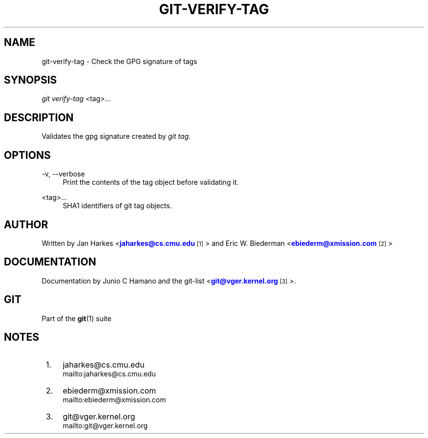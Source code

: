 '\" t
.\"     Title: git-verify-tag
.\"    Author: [see the "Author" section]
.\" Generator: DocBook XSL Stylesheets v1.75.2 <http://docbook.sf.net/>
.\"      Date: 04/06/2011
.\"    Manual: Git Manual
.\"    Source: Git 1.7.4.4
.\"  Language: English
.\"
.TH "GIT\-VERIFY\-TAG" "1" "04/06/2011" "Git 1\&.7\&.4\&.4" "Git Manual"
.\" -----------------------------------------------------------------
.\" * set default formatting
.\" -----------------------------------------------------------------
.\" disable hyphenation
.nh
.\" disable justification (adjust text to left margin only)
.ad l
.\" -----------------------------------------------------------------
.\" * MAIN CONTENT STARTS HERE *
.\" -----------------------------------------------------------------
.SH "NAME"
git-verify-tag \- Check the GPG signature of tags
.SH "SYNOPSIS"
.sp
\fIgit verify\-tag\fR <tag>\&...
.SH "DESCRIPTION"
.sp
Validates the gpg signature created by \fIgit tag\fR\&.
.SH "OPTIONS"
.PP
\-v, \-\-verbose
.RS 4
Print the contents of the tag object before validating it\&.
.RE
.PP
<tag>\&...
.RS 4
SHA1 identifiers of git tag objects\&.
.RE
.SH "AUTHOR"
.sp
Written by Jan Harkes <\m[blue]\fBjaharkes@cs\&.cmu\&.edu\fR\m[]\&\s-2\u[1]\d\s+2> and Eric W\&. Biederman <\m[blue]\fBebiederm@xmission\&.com\fR\m[]\&\s-2\u[2]\d\s+2>
.SH "DOCUMENTATION"
.sp
Documentation by Junio C Hamano and the git\-list <\m[blue]\fBgit@vger\&.kernel\&.org\fR\m[]\&\s-2\u[3]\d\s+2>\&.
.SH "GIT"
.sp
Part of the \fBgit\fR(1) suite
.SH "NOTES"
.IP " 1." 4
jaharkes@cs.cmu.edu
.RS 4
\%mailto:jaharkes@cs.cmu.edu
.RE
.IP " 2." 4
ebiederm@xmission.com
.RS 4
\%mailto:ebiederm@xmission.com
.RE
.IP " 3." 4
git@vger.kernel.org
.RS 4
\%mailto:git@vger.kernel.org
.RE

